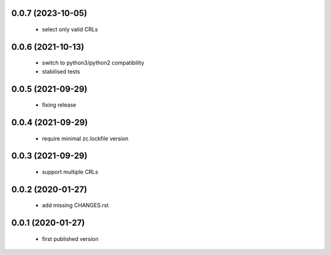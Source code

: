 0.0.7 (2023-10-05)
==================

 * select only valid CRLs

0.0.6 (2021-10-13)
==================

 * switch to python3/python2 compatibility
 * stabilised tests

0.0.5 (2021-09-29)
==================

 * fixing release

0.0.4 (2021-09-29)
==================

 * require minimal zc.lockfile version

0.0.3 (2021-09-29)
==================

 * support multiple CRLs

0.0.2 (2020-01-27)
==================

 * add missing CHANGES.rst

0.0.1 (2020-01-27)
==================

 * first published version
